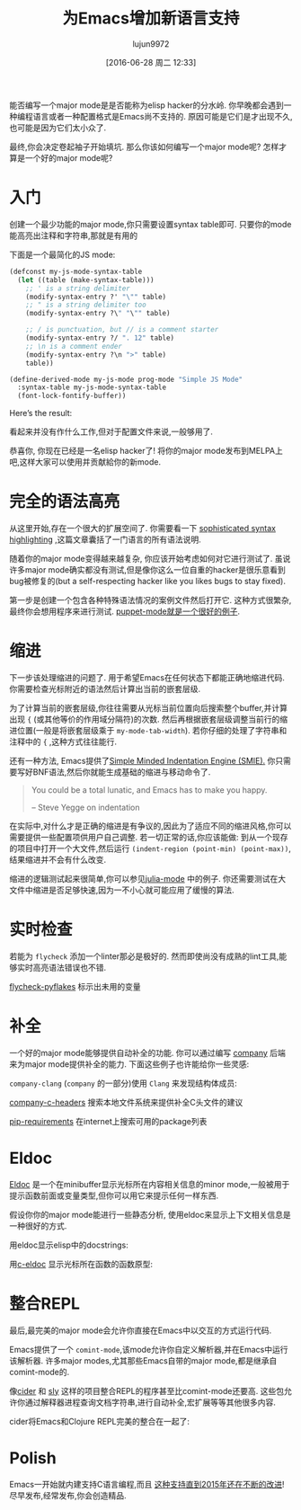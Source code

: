 #+TITLE: 为Emacs增加新语言支持
#+URL: http://www.wilfred.me.uk/blog/2015/03/19/adding-a-new-language-to-emacs/
#+AUTHOR: lujun9972
#+CATEGORY: elisp-common
#+DATE: [2016-06-28 周二 12:33]
#+OPTIONS: ^:{}

能否编写一个major mode是是否能称为elisp hacker的分水岭. 你早晚都会遇到一种编程语言或者一种配置格式是Emacs尚不支持的. 原因可能是它们是才出现不久,也可能是因为它们太小众了.

最终,你会决定卷起袖子开始填坑. 那么你该如何编写一个major mode呢? 怎样才算是一个好的major mode呢?

* 入门

创建一个最少功能的major mode,你只需要设置syntax table即可. 只要你的mode能高亮出注释和字符串,那就是有用的

下面是一个最简化的JS mode:
#+BEGIN_SRC emacs-lisp
  (defconst my-js-mode-syntax-table
    (let ((table (make-syntax-table)))
      ;; ' is a string delimiter
      (modify-syntax-entry ?' "\"" table)
      ;; " is a string delimiter too
      (modify-syntax-entry ?\" "\"" table)

      ;; / is punctuation, but // is a comment starter
      (modify-syntax-entry ?/ ". 12" table)
      ;; \n is a comment ender
      (modify-syntax-entry ?\n ">" table)
      table))

  (define-derived-mode my-js-mode prog-mode "Simple JS Mode"
    :syntax-table my-js-mode-syntax-table
    (font-lock-fontify-buffer))
#+END_SRC

Here’s the result:
[[http://www.wilfred.me.uk/assets/simple_js_mode.png]]

看起来并没有作什么工作,但对于配置文件来说,一般够用了.

恭喜你, 你现在已经是一名elisp hacker了! 将你的major mode发布到MELPA上吧,这样大家可以使用并贡献給你的新mode.

* 完全的语法高亮

从这里开始,存在一个很大的扩展空间了. 你需要看一下 [[http://www.wilfred.me.uk/blog/2014/09/27/the-definitive-guide-to-syntax-highlighting/][sophisticated syntax highlighting]] ,这篇文章囊括了一门语言的所有语法说明.

随着你的major mode变得越来越复杂, 你应该开始考虑如何对它进行测试了. 虽说许多major mode确实都没有测试,但是像你这么一位自重的hacker是很乐意看到bug被修复的(but a self-respecting hacker like you likes bugs to stay fixed).

第一步是创建一个包含各种特殊语法情况的案例文件然后打开它. 这种方式很繁杂,最终你会想用程序来进行测试. [[https://github.com/lunaryorn/puppet-mode/blob/1813c7bc46f178aeab5d78d5268dda0dd756c305/test/puppet-mode-test.el#L107][puppet-mode就是一个很好的例子]].

* 缩进

下一步该处理缩进的问题了. 用于希望Emacs在任何状态下都能正确地缩进代码. 你需要检查光标附近的语法然后计算出当前的嵌套层级.

为了计算当前的嵌套层级,你往往需要从光标当前位置向后搜索整个buffer,并计算出现 ={= (或其他等价的作用域分隔符)的次数. 然后再根据嵌套层级调整当前行的缩进位置(一般是将嵌套层级乘于 =my-mode-tab-width=). 若你仔细的处理了字符串和注释中的 ={= ,这种方式往往能行.

还有一种方法, Emacs提供了[[https://www.gnu.org/software/emacs/manual/html_node/elisp/SMIE.html][Simple Minded Indentation Engine (SMIE).]] 你只需要写好BNF语法,然后你就能生成基础的缩进与移动命令了.
#+BEGIN_QUOTE
    You could be a total lunatic, and Emacs has to make you happy.

    – Steve Yegge on indentation

#+END_QUOTE

在实际中,对什么才是正确的缩进是有争议的,因此为了适应不同的缩进风格,你可以需要提供一些配置项供用户自己调整. 若一切正常的话,你应该能做: 到从一个现存的项目中打开一个大文件,然后运行 =(indent-region (point-min) (point-max))=, 结果缩进并不会有什么改变.

缩进的逻辑测试起来很简单,你可以参见[[https://github.com/JuliaLang/julia/blob/76df7f48b3956de7d2eb07a15c995c9304d5361f/contrib/julia-mode.el#L441][julia-mode]] 中的例子. 你还需要测试在大文件中缩进是否足够快速,因为一不小心就可能应用了缓慢的算法.

* 实时检查

若能为 =flycheck= 添加一个linter那必是极好的. 然而即使尚没有成熟的lint工具,能够实时高亮语法错误也不错.

[[https://github.com/Wilfred/flycheck-pyflakes][flycheck-pyflakes]] 标示出未用的变量
[[http://www.wilfred.me.uk/assets/flycheck_python.png]]

* 补全

一个好的major mode能够提供自动补全的功能. 你可以通过编写 [[http://company-mode.github.io/][company]] 后端来为major mode提供补全的能力. 下面这些例子也许能给你一些灵感:

=company-clang= (=company= 的一部分)使用 =Clang= 来发现结构体成员:
[[http://www.wilfred.me.uk/assets/c_member_completion.png]]

[[https://github.com/randomphrase/company-c-headers][company-c-headers]] 搜索本地文件系统来提供补全C头文件的建议
[[http://www.wilfred.me.uk/assets/c_header_completion.png]]

[[https://github.com/Wilfred/pip-requirements.el][pip-requirements]] 在internet上搜索可用的package列表
[[http://www.wilfred.me.uk/assets/pip_library_completion.png]]

* Eldoc

[[http://www.gnu.org/software/emacs/manual/html_node/emacs/Lisp-Doc.html][Eldoc]] 是一个在minibuffer显示光标所在内容相关信息的minor mode,一般被用于提示函数前面或变量类型,但你可以用它来提示任何一样东西.

假设你你的major mode能进行一些静态分析, 使用eldoc来显示上下文相关信息是一种很好的方式.

用eldoc显示elisp中的docstrings:
[[http://www.wilfred.me.uk/assets/elisp_eldoc.png]]

用[[https://github.com/nflath/c-eldoc][c-eldoc]] 显示光标所在函数的函数原型:
[[http://www.wilfred.me.uk/assets/c_eldoc.png]]

* 整合REPL

最后,最完美的major mode会允许你直接在Emacs中以交互的方式运行代码.

Emacs提供了一个 =comint-mode=,该mode允许你自定义解析器,并在Emacs中运行该解析器. 许多major modes,尤其那些Emacs自带的major mode,都是继承自comint-mode的.

像[[https://github.com/clojure-emacs/cider][cider]] 和 [[https://github.com/capitaomorte/sly][sly]] 这样的项目整合REPL的程序甚至比comint-mode还要高. 这些包允许你通过解释器进程查询文档字符串,进行自动补全,宏扩展等等其他很多内容.

cider将Emacs和Clojure REPL完美的整合在一起了: 
[[http://www.wilfred.me.uk/assets/cider.png]]

* Polish

Emacs一开始就内建支持C语言编程,而且 [[https://github.com/emacs-mirror/emacs/commits/master/lisp/progmodes/cc-mode.el][这种支持直到2015年还在不断的改进]]! 尽早发布,经常发布,你会创造精品.




